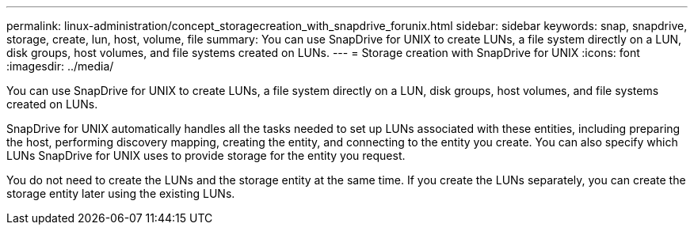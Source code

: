 ---
permalink: linux-administration/concept_storagecreation_with_snapdrive_forunix.html
sidebar: sidebar
keywords: snap, snapdrive, storage, create, lun, host, volume, file
summary: You can use SnapDrive for UNIX to create LUNs, a file system directly on a LUN, disk groups, host volumes, and file systems created on LUNs.
---
= Storage creation with SnapDrive for UNIX
:icons: font
:imagesdir: ../media/

[.lead]
You can use SnapDrive for UNIX to create LUNs, a file system directly on a LUN, disk groups, host volumes, and file systems created on LUNs.

SnapDrive for UNIX automatically handles all the tasks needed to set up LUNs associated with these entities, including preparing the host, performing discovery mapping, creating the entity, and connecting to the entity you create. You can also specify which LUNs SnapDrive for UNIX uses to provide storage for the entity you request.

You do not need to create the LUNs and the storage entity at the same time. If you create the LUNs separately, you can create the storage entity later using the existing LUNs.

